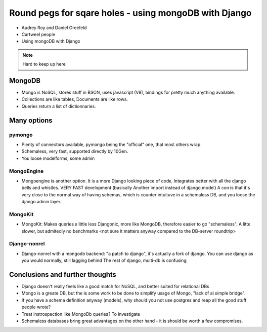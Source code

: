 ======================================================
Round pegs for sqare holes - using mongoDB with Django
======================================================


* Audrey Roy and Daniel Greefeld
* Cartweel people
* Using mongoDB with Django

.. note:: Hard to keep up here

MongoDB
=======

* Mongo is NoSQL, stores stuff in BSON, uses javascript (V8), bindings for pretty much
  anything available.
* Collections are like tables, Documents are like rows.
* Queries return a list of dictionnaries.

Many options
============

pymongo
-------

* Plenty of connectors available, pymongo being the "official" one, that most others wrap.
* Schemaless, very fast, supported directly by 10Gen.
* You loose modelforms, some admin

MongoEngine
-----------

* Mongoengine is another option. It is a more Django looking piece of code, Integrates
  better with all the django bells and whistles. VERY FAST development (basically Another
  import instead of django.model)
  A con is that it's very close to the normal way of having schemas, which is counter
  intuituve in a schemaless DB, and you loose the django admin layer.

MongoKit
--------
* MongoKit: Makes queries a little less Djangonic, more like MongoDB, therefore
  easier to go "schemaless". A litte slower, but admitedly no benchmarks <not sure it matters anyway compared to the DB-server roundtrip>

Django-nonrel
-------------
* Django-nonrel with a mongodb backend: "a patch to django", it's actually a fork
  of django. You can use django as you would normally, still lagging behind The
  rest of django, multi-db is confusing

Conclusions and further thoughts
================================

* Django doesn't really feels like a good match for NoSQL, and better suited for relational DBs
* Mongo is a greate DB, but the is some work to be done to simplify usage of Mongo, "lack of ai simple bridge".
* If you have a schema definition anyway (models), why should you not use postgres and reap all the good stuff people wrote?
* Treat instrospection like MongoDb queries? To investigate
* Schemaless databases bring great advantages on the other hand - it is should be worth a few compromises.
